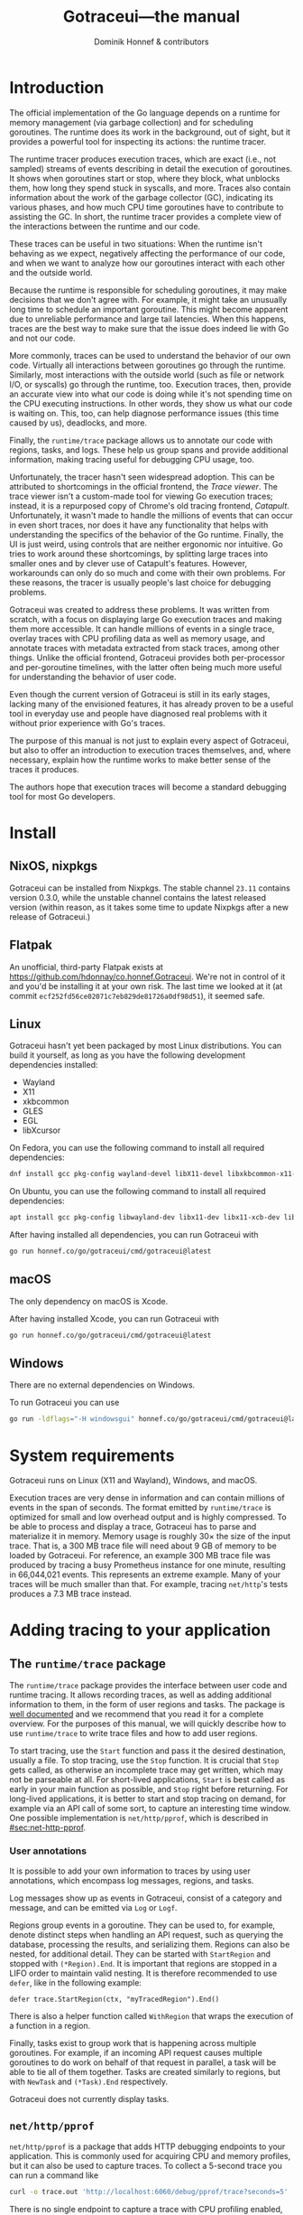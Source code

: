 #+MACRO: traceState @@html:<span class="state-$2">$1</span>@@
#+MACRO: menu (eval (dh/gotraceui-menu-macro $1 $2 $3 $4 $5 $6 $7 $8 $9))
#+MACRO: keys (eval (dh/gotraceui-keys-macro $1 $2 $3 $4 $5 $6 $7 $8 $9))
#+TITLE: Gotraceui---the manual
#+AUTHOR: Dominik Honnef & contributors
#+HTML_DOCTYPE: html5
#+HTML_HEAD: <link rel='stylesheet' type='text/css' href='style.css' />
#+OPTIONS: ':t H:6 html5-fancy:t

#+BEGIN_SRC emacs-lisp :exports "none"
  (defun dh/gotraceui-keys-macro (&rest args)
    (let ((keys (-keep #'identity args)))
  	(if (= 1 (length keys))
  		(format "@@html:<kbd>%s</kbd>@@" (car keys))
  	  (format
  	   "@@html:<kbd class='sequence'>%s</kbd>@@"
  	   (-reduce
  		(lambda (a b) (format "%s + %s" a b))
  		(-map
  		 (lambda (key) (format "<kbd>%s</kbd>" key))
  		 keys))))))

  (defun dh/gotraceui-menu-macro (&rest args)
    (let ((keys (-keep #'identity args)))
  	(if (= 1 (length keys))
  		(format "@@html:<kbd><samp>%s</samp></kbd>@@" (car keys))
  	  (format
  	   "@@html:<kbd class='menu sequence'>%s</kbd>@@"
  	   (-reduce
  		(lambda (a b) (format "%s &gt; %s" a b))
  		(-map
  		 (lambda (key) (format "<kbd><samp>%s</samp></kbd>" key))
  		 keys))))))

  (org-publish
   '("manual"
     :base-directory "."
     :base-extension "org"
     :publishing-directory "."
     :publishing-function org-html-publish-to-html
     :html-checkbox-type html
     :html-self-link-headlines t
     :html-validation-link nil)
   t)
#+END_SRC

#+RESULTS:

* TODO Porting TODOs [5/8]                                         :noexport:
- [X] add nice CSS for <kbd>
- [ ] /emphasized/ text should use <em> not <i>
- [X] don't load mathjax if we aren't using math
- [ ] checkboxes should be read-only
- [X] ensure all headers have custom IDs
- [ ] internal links to sections should read "section 1.1", not "1.1". we can't just put the text ourselves because then it's not part of the link.
- [X] style asides and TODOs
- [X] style menus

# XXX update colors

* TODO UI features to document [0/7]                               :noexport:
- [ ] mention ctrl+z somewhere
- [ ] jump to timeline dialog
- [ ] event in span tooltip
- [ ] highlighting of related spans
- [ ] highlight spans dialog
- [ ] tabs
- [ ] goroutine tab


* Introduction
:PROPERTIES:
:CUSTOM_ID: sec:introduction
:END:

The official implementation of the Go language depends on a runtime for memory management (via garbage collection) and for scheduling goroutines.
The runtime does its work in the background, out of sight, but it provides a powerful tool for inspecting its actions: the runtime tracer.

The runtime tracer produces execution traces, which are exact (i.e., not sampled) streams of events describing in detail the execution of goroutines.
It shows when goroutines start or stop, where they block, what unblocks them, how long they spend stuck in syscalls, and more.
Traces also contain information about the work of the garbage collector (GC), indicating its various phases, and how much CPU time goroutines have to contribute to assisting the GC.
In short, the runtime tracer provides a complete view of the interactions between the runtime and our code.

These traces can be useful in two situations:
When the runtime isn't behaving as we expect, negatively affecting the performance of our code,
and when we want to analyze how our goroutines interact with each other and the outside world.

Because the runtime is responsible for scheduling goroutines, it may make decisions that we don't agree with.
For example, it might take an unusually long time to schedule an important goroutine.
This might become apparent due to unreliable performance and large tail latencies.
When this happens, traces are the best way to make sure that the issue does indeed lie with Go and not our code.

More commonly, traces can be used to understand the behavior of our own code.
Virtually all interactions between goroutines go through the runtime.
Similarly, most interactions with the outside world (such as file or network I/O, or syscalls) go through the runtime, too.
Execution traces, then, provide an accurate view into what our code is doing while it's not spending time on the CPU executing instructions.
In other words, they show us what our code is waiting on.
This, too, can help diagnose performance issues (this time caused by us), deadlocks, and more.

Finally, the =runtime/trace= package allows us to annotate our code with regions, tasks, and logs.
These help us group spans and provide additional information, making tracing useful for debugging CPU usage, too.

Unfortunately, the tracer hasn't seen widespread adoption.
This can be attributed to shortcomings in the official frontend, the /Trace viewer/.
The trace viewer isn't a custom-made tool for viewing Go execution traces;
instead, it is a repurposed copy of Chrome's old tracing frontend, /Catapult/.
Unfortunately, it wasn't made to handle the millions of events that can occur in even short traces,
nor does it have any functionality that helps with understanding the specifics of the behavior of the Go runtime.
Finally, the UI is just weird, using controls that are neither ergonomic nor intuitive.
Go tries to work around these shortcomings, by splitting large traces into smaller ones and by clever use of Catapult's features.
However, workarounds can only do so much and come with their own problems.
For these reasons, the tracer is usually people's last choice for debugging problems.

Gotraceui was created to address these problems.
It was written from scratch, with a focus on displaying large Go execution traces and making them more accessible.
It can handle millions of events in a single trace, overlay traces with CPU profiling data as well as memory usage,
and annotate traces with metadata extracted from stack traces, among other things.
Unlike the official frontend, Gotraceui provides both per-processor and per-goroutine timelines,
with the latter often being much more useful for understanding the behavior of user code.

Even though the current version of Gotraceui is still in its early stages,
lacking many of the envisioned features,
it has already proven to be a useful tool in everyday use
and people have diagnosed real problems with it without prior experience with Go's traces.

The purpose of this manual is not just to explain every aspect of Gotraceui,
but also to offer an introduction to execution traces themselves,
and, where necessary, explain how the runtime works to make better sense of the traces it produces.

The authors hope that execution traces will become a standard debugging tool for most Go developers.

* Install
:PROPERTIES:
:CUSTOM_ID: sec:install
:END:

** NixOS, nixpkgs
:PROPERTIES:
:CUSTOM_ID: sec:nixpkgs
:END:

Gotraceui can be installed from Nixpkgs.
The stable channel =23.11= contains version 0.3.0,
while the unstable channel contains the latest released version
(within reason, as it takes some time to update Nixpkgs after a new release of Gotraceui.)

** Flatpak
:PROPERTIES:
:CUSTOM_ID: sec:flatpak
:END:

An unofficial, third-party Flatpak exists at https://github.com/hdonnay/co.honnef.Gotraceui.
We're not in control of it and you'd be installing it at your own risk.
The last time we looked at it (at commit =ecf252fd56ce02071c7eb829de81726a0df98d51=), it seemed safe.

** Linux
:PROPERTIES:
:CUSTOM_ID: sec:linux
:END:

Gotraceui hasn't yet been packaged by most Linux distributions.
You can build it yourself, as long as you have the following development dependencies installed:

- Wayland
- X11
- xkbcommon
- GLES
- EGL
- libXcursor

On Fedora, you can use the following command to install all required dependencies:

#+BEGIN_SRC sh
dnf install gcc pkg-config wayland-devel libX11-devel libxkbcommon-x11-devel mesa-libGLES-devel mesa-libEGL-devel libXcursor-devel vulkan-headers
#+END_SRC

On Ubuntu, you can use the following command to install all required dependencies:

#+BEGIN_SRC sh
apt install gcc pkg-config libwayland-dev libx11-dev libx11-xcb-dev libxkbcommon-x11-dev libgles2-mesa-dev libegl1-mesa-dev libffi-dev libxcursor-dev libvulkan-dev
#+END_SRC

After having installed all dependencies, you can run Gotraceui with

#+BEGIN_SRC sh
go run honnef.co/go/gotraceui/cmd/gotraceui@latest
#+END_SRC

** macOS
:PROPERTIES:
:CUSTOM_ID: sec:macos
:END:

The only dependency on macOS is Xcode.

After having installed Xcode, you can run Gotraceui with

#+BEGIN_SRC sh
go run honnef.co/go/gotraceui/cmd/gotraceui@latest
#+END_SRC

** Windows
:PROPERTIES:
:CUSTOM_ID: sec:windows
:END:

There are no external dependencies on Windows.

To run Gotraceui you can use

#+BEGIN_SRC sh
go run -ldflags="-H windowsgui" honnef.co/go/gotraceui/cmd/gotraceui@latest
#+END_SRC

* System requirements
:PROPERTIES:
:CUSTOM_ID: sec:sysreqs
:END:

Gotraceui runs on Linux (X11 and Wayland), Windows, and macOS.

Execution traces are very dense in information and can contain millions of events in the span of seconds.
The format emitted by =runtime/trace= is optimized for small and low overhead output and is highly compressed.
To be able to process and display a trace, Gotraceui has to parse and materialize it in memory.
Memory usage is roughly 30× the size of the input trace.
That is, a 300 MB trace file will need about 9 GB of memory to be loaded by Gotraceui.
For reference, an example 300 MB trace file was produced by tracing a busy Prometheus instance for one minute,
resulting in 66,044,021 events.
This represents an extreme example.
Many of your traces will be much smaller than that.
For example, tracing =net/http='s tests produces a 7.3 MB trace instead.

* Adding tracing to your application
:PROPERTIES:
:CUSTOM_ID: sec:adding-tracing
:END:

** The =runtime/trace= package
:PROPERTIES:
:CUSTOM_ID: sec:runtime/trace
:END:

The =runtime/trace= package provides the interface between user code and runtime tracing.
It allows recording traces, as well as adding additional information to them, in the form of user regions and tasks.
The package is [[https://pkg.go.dev/runtime/trace][well documented]] and we recommend that you read it for a complete overview.
For the purposes of this manual, we will quickly describe how to use =runtime/trace= to write trace files and how to add user regions.

To start tracing, use the =Start= function and pass it the desired destination, usually a file.
To stop tracing, use the =Stop= function.
It is crucial that =Stop= gets called, as otherwise an incomplete trace may get written, which may not be parseable at all.
For short-lived applications, =Start= is best called as early in your main function as possible, and =Stop= right before returning.
For long-lived applications, it is better to start and stop tracing on demand, for example via an API call of some sort, to capture an interesting time window.
One possible implementation is =net/http/pprof=, which is described in [[#sec:net-http-pprof]].

*** User annotations
:PROPERTIES:
:CUSTOM_ID: sec:user-annotations
:END:
It is possible to add your own information to traces by using user annotations, which encompass log messages, regions, and tasks.

Log messages show up as events in Gotraceui, consist of a category and message, and can be emitted via =Log= or =Logf=.

Regions group events in a goroutine.
They can be used to, for example, denote distinct steps when handling an API request, such as querying the database, processing the results, and serializing them.
Regions can also be nested, for additional detail. They can be started with =StartRegion= and stopped with =(*Region).End=.
It is important that regions are stopped in a LIFO order to maintain valid nesting.
It is therefore recommended to use =defer=, like in the following example:
#+BEGIN_SRC golang
defer trace.StartRegion(ctx, "myTracedRegion").End()
#+END_SRC
There is also a helper function called =WithRegion= that wraps the execution of a function in a region.

#+CAPTION: User regions showing how part of Gotraceui's UI is being rendered.
[[file:images/screenshots/user-regions.png][file:./images/screenshots/user-regions.png]]

Finally, tasks exist to group work that is happening across multiple goroutines.
For example, if an incoming API request causes multiple goroutines to do work on behalf of that request in parallel, a task will be able to tie all of them together.
Tasks are created similarly to regions, but with =NewTask= and =(*Task).End= respectively.

Gotraceui does not currently display tasks.

** =net/http/pprof=
:PROPERTIES:
:CUSTOM_ID: sec:net-http-pprof
:END:

=net/http/pprof= is a package that adds HTTP debugging endpoints to your application.
This is commonly used for acquiring CPU and memory profiles, but it can also be used to capture traces.
To collect a 5-second trace you can run a command like

#+BEGIN_SRC sh
curl -o trace.out 'http://localhost:6060/debug/pprof/trace?seconds=5'
#+END_SRC

There is no single endpoint to capture a trace with CPU profiling enabled, but you could capture both a CPU profile and a trace in parallel, like this:

#+BEGIN_SRC sh
curl -o /dev/null 'http://localhost:6060/debug/pprof/profile?seconds=6' &
curl -o trace.out 'http://localhost:6060/debug/pprof/trace?seconds=5'
#+END_SRC

We capture a slightly longer CPU profile to ensure it covers the entire duration of the trace.

** Tracing tests
:PROPERTIES:
:CUSTOM_ID: sec:tracing-tests
:END:

One way to acquire execution traces without having to modify your code is by using =go test='s =-trace= flag, which writes an execution trace to a file.
This can be particularly useful in combination with running benchmarks.
You can additionally use the =-cpuprofile= flag to include CPU profiling samples in the trace.


* The user interface
:PROPERTIES:
:CUSTOM_ID: sec:ui
:END:
The following sections will describe the various components of Gotraceui's UI.

The Gotraceui UI consists of a main menu, a list of tabs, the main view displaying the current tab, and a side panel.

** Timelines
:PROPERTIES:
:CUSTOM_ID: sec:timelines-tab
:END:
When loading a trace, the initially selected tab (/Timelines/) displays the /timelines view/.
This is an interactive view consisting of multiple elements, most prominently /timelines/ representing the trace data.

*** Axis
:PROPERTIES:
:CUSTOM_ID: sec:axis
:END:
The top of the timelines view shows the /axis/.
The bold tick indicates the origin of the axis and displays the absolute time at that point in the trace.
Ticks to the left and right of the origin show relative decrements and increments to this absolute time.

By default, the origin is placed at the center of the axis,
as analyzing traces often involves looking at what happened before and after an event.
The origin can be moved by clicking and dragging anywhere on the axis.
Alternatively, the context menu of the axis allows quickly placing the origin at the beginning, middle, or end of the axis.
Manually placed origins will stay in place when resizing the window or timelines view,
while origins set via the context menu will stay at their relative position.

Additionally, the axis contains red and purple sections,
which correspond to the garbage collector's stop-the-world phase and general activity.
Pressing {{{keys(O)}}} cycles through displaying the red section, both sections, or none of the sections across the entire view.

*** Memory plot
:PROPERTIES:
:CUSTOM_ID: sec:memory-plot
:END:

The axis is followed by the /memory plot/, which shows memory usage (more specifically the size of the heap) and the garbage collector goal, using green and purple respectively.
Hovering anywhere on the plot will show a tooltip with the exact numeric values.
The memory plot is separated from the timelines by a black border.
This border can be dragged to resize the plot.

The plot's context menu offers the following additional features:

- {{{menu(Hide/Show legends)}}} :: hides or shows the labels for the minimum and maximum value.
- {{{menu(Hide/Show "Heap size" series)}}} :: hides or shows the heap size.
- {{{menu(Hide/Show "Heap goal" series)}}} :: hides or shows the heap goal.
- {{{menu(Set extents to global extrema)}}} :: scales the plot so that the bottom represents the smallest measured value and the top represents the largest measured value, for the entire trace.
  Only the values of enabled series will be considered.
- {{{menu(Set extents to local extrema)}}} :: works like the previous command, but only considers the currently visible portion of the trace.
- {{{menu(Auto-set extents to local extrema)}}} :: automatically applies the previous command whenever the currently visible portion of the trace changes.
- {{{menu(Reset extents)}}} :: resets the extents to their default: zero at the bottom and the global maximum at the top.
  It also disables auto-set extents.

*** Timelines, tracks, and spans
:PROPERTIES:
:CUSTOM_ID: sec:timelines-tab
:END:
The main section of the timelines view consists of a number of horizontally stacked timelines.
A timeline might show a processor, a goroutine, or phases of the garbage collector.
Every timeline has a label, hovering over which may display a tooltip, and right-clicking which may open a context menu.

For example, for processors, the tooltip will show how much time was spent executing user code,
doing garbage collection work,
and being idle.
Pressing {{{keys(Ctrl/⌘,LMB)}}} on a label will zoom the view such that all spans in that timeline are visible.
Pressing {{{keys(LMB)}}} on a goroutine label will open a panel with additional information about the goroutine (see [[#sec:panels]] for more on panels.)

A timeline consists of one or more horizontally stacked /tracks/
and each track consists of a series of /spans/.
A span represents a state for some duration of time.
For example, a goroutine may be blocked on a channel send operation for 100 ms, and this would be displayed as a single span.
Tracks can visualize various things, such as the states of goroutines, call stacks, or user regions.

The space before the first and after the last span in a track is filled with /whiskers/, which are green and grey respectively.
To differentiate goroutines that ended during the trace from goroutines that were still running by the end of the trace,
the tracks of goroutines that have ended have a final, black span, indicating the end of the goroutine.

The view can be moved around by dragging with {{{keys(LMB)}}}, by using the scroll wheel, or by using the scrollbar.
Holding {{{keys(Ctrl/⌘)}}} while scrolling zooms in and out, centered around the cursor's position.
Holding {{{keys(Shift)}}} while scrolling swaps the axes. That is, scrolling vertically will scroll horizontally and vice versa.
Dragging with {{{keys(Ctrl/⌘,LMB)}}} selects a region of time to zoom to.

The {{{menu(Display)}}} menu contains commands for changing the way timelines are displayed,
as well as commands for quick navigation.

#+CAPTION: A complete goroutine track, showing whiskers, two actual spans, and the end of goroutine indicator.
[[file:images/screenshots/track_whiskers_spans_end.png][file:./images/screenshots/track_whiskers_spans_end.png]]

Hovering over a span will show context-specific information about it,
including its state and duration,
but also additional information such as tags (see [[#sec:tags]])
or the reason for being in a certain state.
Pressing {{{keys(LMB)}}} on a span will open a panel with additional information about the span, including a list of events that happened during that span.
Pressing {{{keys(Ctrl/⌘,LMB)}}} on a span will zoom to the span.

Spans have different colors depending on the states they represent.
Different kinds of timelines and tracks use different color schemes.
These are explained in [[#sec:span-colors]].

Depending on the zoom level, individual spans may be too small to display.
When that happens, Gotraceui groups small spans together in a /merged/ span,
which is rendered using a downsampled preview of the contained spans.
Zooming into merged spans will progressively show higher resolution previews,
until eventually the merged spans break up into individual spans.

#+CAPTION: The preview of a merged span consisting of 55,000 spans.
[[file:images/screenshots/merged-span.png][file:./images/screenshots/merged-span.png]]

Computing the previews for merged spans can sometimes take a long time,
in which case we fall back to lower quality previews or a placeholder while the better preview gets computed in the background.
As long as some of the visible previews aren't displayed in the best quality possible,
a dancing gopher will be shown.

All spans have context menus,
which include at least a {{{menu(Zoom)}}} option,
which acts identically to {{{keys(Ctrl/⌘,LMB)}}},
and a {{{menu(Show span info)}}} option, which opens the span panel.
Some spans have more options:

- Spans in processor timelines have a {{{menu(Scroll to goroutine)}}} option to scroll to the corresponding goroutine timeline.
- Blocked spans in goroutine timelines have a {{{menu(Scroll to unblocking goroutine)}}} option to scroll to the goroutine that unblocked the goroutine.
  For example, for a goroutine stuck in a channel receive, this will scroll to the sending goroutine.
- Running spans in goroutine timelines have a {{{menu(Scroll to processor)}}} option to scroll to the processor that the goroutine is running on at the time.

**** Span colors
:PROPERTIES:
:CUSTOM_ID: sec:span-colors
:END:

Spans in processor timelines will have one of two colors:
{{{traceState(Green,active)}}} for spans that represent running user goroutines,
and {{{traceState(purple,GC)}}} for spans that represent garbage collection work.

Spans in the first track of goroutine timelines can have many different colors,
representing the many different states a goroutine can be in.
You can find an exhaustive list of all goroutine states --- and the corresponding span colors --- in [[#sec:goroutine-states]].

User regions are displayed in {{{traceState(light pink,userRegion)}}}.
Stack traces are displayed either in a {{{traceState(light shade of green,stack)}}} if they're from events,
or in a {{{traceState(lighter shade of green,sampled)}}} if they've been acquired via CPU sampling.

**** Span tags
:PROPERTIES:
:CUSTOM_ID: sec:tags
:END:
Gotraceui annotates spans with tags, which further describe the states goroutines are in.
These tags are produced by automatically parsing stack traces,
and for example deducing that a goroutine that's blocked on pollable I/O got to that state by making a TLS-encrypted
HTTP request over TCP,
which provides a lot more information than just /I/O/.

Being based on stack trace parsing, tags are provided on a best-effort basis.
Without a matching, hand-written pattern, tags will not be recognized.
The authors add new patterns as they discover them and try to keep them in sync with new releases of Go.

The following tags exist:

- =HTTP=, for I/O related to HTTP
- =TCP=, for I/O related to TCP
- =TLS=, for I/O related to TLS
- =accept=, for blocking on [[https://man7.org/linux/man-pages/man2/accept.2.html][accept(2)]]ing on a network connection
- =dial=, for blocking on dialing a network connection
- =network=, for network I/O
- =read=, for read I/O

A single span can be annotated with multiple tags.


**** Stack traces and CPU sampling
:PROPERTIES:
:CUSTOM_ID: sec:cpu-sampling
:END:
In addition to sequences of runtime events and user regions, Gotraceui can also display tracks for stack traces.
These can be enabled via {{{menu(Display,Show stack frames)}}} or by pressing the {{{keys(S)}}} key.
When using the keyboard shortcut, the timeline that is currently under the cursor will stay in its current position.
Other timelines will have to move, as their heights change due to the new tracks.

Each track represents one frame of the stack trace, with the frames sorted from bottom to top.
In other words, the first displayed frame represents the entry point of the goroutine.

There are two kinds of stack traces in Gotraceui: stacks associated with runtime events, and CPU sampling.
The first kind is straightforward to understand and conceptualize.
Most events that cause state transitions into blocked states, which cause new spans to be created, have stack traces associated with them.
These stacks are true for the entire duration of a span;
a span that is blocked on a channel receive in some function will be blocked at the same place the whole time, for example.

The second kind is trickier to understand. When CPU profiling is enabled during tracing, the trace will include CPU samples.
A CPU profiling sample states that at a specific point in time, a certain function was executing and how we got there.
It doesn't say anything about what happened right before or after the sample.

#+BEGIN_aside
More correctly, a sample states which instruction was executing and what the call stack looked like. In Gotraceui, we only consider the call stack.
#+END_aside

By default, samples occur at a frequency of 100 Hz, i.e., once every 10 ms.
This means that there is 10 ms of uncertainty after a sample.
The stack trace might've changed anywhere from 0 to 10 ms after the sample.
The same function may even have been called repeatedly.
All we really know is that at one point in time, the function was running.

Displaying spans that are infinitely small, however, wouldn't be very useful.
For that reason, Gotraceui displays CPU samples similarly to how it displays stack traces of events.
A span for a CPU sample will start when the sample was made and it ends either when another sample is captured or when a state transition occurs.
To differentiate these less accurate stack traces from others, they are displayed in a lighter color.

The power of CPU samples lies in spotting macroscopic patterns in code execution, on the scales of hundreds of milliseconds, if not seconds.
A frame that gets sampled multiple times is likely to be spending more time executing than other frames.
To further aid this macroscopic view, spans of consecutive CPU samples that describe the same frame are merged.
This creates the usual layered representation of stacks that one might be familiar with from other tools such as flame graphs.

However, the data is woefully inadequate at small scales --- the kind of scales at which execution trace data exists.
You shouldn't rely on sampled stack traces to fill in the gaps between two runtime events that happened 100 ms apart.
It is important to either look at runtime events or CPU samples, but not both together.
Runtime events show an exact history of what happened in the runtime, while CPU samples show a guess at what happened in user code.

#+CAPTION: The trace of a loop parsing PNG files.
#+CAPTION: Each pink span denotes an iteration.
#+CAPTION: The CPU samples give us a rough idea of what was happening, but their resolution is quite coarse.
#+CAPTION: There were six samples in total, which is less than one sample per iteration.
#+CAPTION: We can be fairly certain that most time was spent somewhere in =readImagePass=, but beyond that we don't have enough data.
[[file:images/screenshots/sampling.png][file:./images/screenshots/sampling.png]]

It is also important to understand that CPU profiling samples happen at a fairly constant rate, which means all samples have the same uncertainty.
Runtime events, however, can happen at arbitrary points.
If a sample is followed by a runtime event 1 ms later then it will look much smaller than if it were followed by a runtime event 9 ms later,
even though in the latter case we still don't know what happened for the first 9 ms.

** Links
:PROPERTIES:
:CUSTOM_ID: sec:links
:END:

Gotraceui's UI contains many kinds of links, such as links to timestamps, goroutines, functions, etc.

Links are color-coded. Red links refer to timestamps and blue links refer to /objects/ such as goroutines or spans.

Left-clicking on links executes their default action,
and most links also have alternate actions that can be accessed using the context menu,
or by holding certain modifier keys while left-clicking.

Clicking on a timestamp scrolls the timelines view to that point in time, specifically by scrolling the time to the origin configured in the axis.
Links to processors, goroutines, and spans all share the same functionality:

- Clicking on one opens the corresponding information panel.
- Holding {{{keys(Ctrl/⌘)}}} while clicking on one zooms to it.
- Holding {{{keys(Shift)}}} while clicking on one scrolls the timelines view to the corresponding timeline or beginning timestamp.

The context menu of span links allows scrolling to their beginnings or ends, in addition to opening their info and zooming to them.

Hovering over timestamp links highlights the timestamp in the timelines view.
This either uses a red cursor, if the timestamp is visible,
or it highlights the left or right border of the view to indicate the direction in which the timestamp lies.

** Panels
:PROPERTIES:
:CUSTOM_ID: sec:panels
:END:

Gotraceui uses a side panel to display additional information about entities such as goroutines and spans.
Clicking on a supported entity opens the panel on the right side of the window.

Panels can be resized by dragging the black line.
Clicking {{{menu(Back)}}} will go back to the previously displayed panel. This can be used repeatedly.
Finally, clicking {{{menu(Tabify)}}} will turn a panel into a tab (see [[#sec:tabs]] for more information on tabs).
# A window can be turned back into a panel by clicking the {{{menu(Attach)}}} button.

Depending on the type of panel, additional buttons may exist.

Panels consist of summary information at the top and tabs that display more specific information.

*** Goroutine panel
:PROPERTIES:
:CUSTOM_ID: sec:goroutine-panel
:END:

Clicking on goroutine labels or goroutine links opens the goroutine panel.

Goroutine panels display the following information:

- Basic information, such as the goroutine's parent, its duration, or what function it was running.
- Statistics of the different states of spans.
- All spans in the goroutine.
- All events in the goroutine.
- The stack trace, showing where the goroutine was created, if that information is available.

Goroutine panels have two additional buttons for scrolling and zooming to the goroutine.

*** Span panel
:PROPERTIES:
:CUSTOM_ID: sec:span-panel
:END:

Clicking on spans (either merged or unmerged ones) opens the span panel.

Span panels display the following information:

- Basic information, such as the start and end time.
- Statistics of the different states.
- A list of the individual spans.
- For goroutine spans, including user regions, events that occurred during the span.
- For unmerged spans, the stack trace.

Additionally, individual user region spans have a button labeled {{{menu(Select user region)}}},
which selects all user region spans with the same label.
Spans selected that way have a {{{menu(Histogram)}}} tab, which displays a histogram of span durations.
See [[#sec:histograms]] for more information on histograms.

Span panels have two additional buttons for scrolling & panning and zooming to the spans.

*** Function panel
:PROPERTIES:
:CUSTOM_ID: sec:function-panel
:END:

Clicking on function links---such as the ones displayed in goroutine panels---opens the function panel.

Function panels display the following information:

- Basic information, such as how many goroutines ran the function
- A list of all goroutines.
- A histogram, showing the durations of goroutines that ran the function.
  See [[#sec:histograms]] for more information on using histograms.

** Tabs
:PROPERTIES:
:CUSTOM_ID: sec:tabs
:END:

The main UI uses tabs to display the major features of Gotraceui.
These are the timelines view, the list of goroutines, heatmaps, and flame graphs.
Furthermore, every panel can be converted to a tab using the {{{menu(Tabify)}}} button.

Most tabs can be closed by clicking on them with the middle mouse button,
with the exception of the /Timelines/ and /Goroutines/ tabs.

When the tab bar contains more tabs than can be displayed it can be scrolled horizontally,
or by holding {{{keys(Shift)}}} while scrolling vertically.

*** Goroutines
:PROPERTIES:
:CUSTOM_ID: sec:goroutines-tab
:END:

The /Goroutines/ tab displays a tabular view of all goroutines in the trace.

*** Heatmaps
:PROPERTIES:
:CUSTOM_ID: sec:heatmaps
:END:

Gotraceui can display processor utilization using quantized heatmaps.
These can be accessed via {{{menu(Analyze,Open processor utilization heatmap)}}}.

The X-axis shows time, the Y-axis shows utilization in percent, and color saturation represents the number of processors.

The size of a bucket can be adjusted using the arrow keys. The {{{keys(←)}}} and {{{keys(→)}}} keys decrease and increase the amount of time represented by a bucket in steps of 10 ms.
The {{{keys(↓)}}} and {{{keys(↑)}}} keys decrease and increase the range of percentage points per bucket.

By default, a ranked color palette is used, where each distinct value that occurred gets its own saturation.
Compared to a linear palette, where the color is proportional to the value, a ranked palette makes it easier to spot outliers.
On the flip side, a linear palette allows comparing absolute values just by looking at the color.

#+BEGIN_aside
We are limited to 256 levels of saturation, but you probably don't have more than 256 processors in a utilization bucket.
#+END_aside

#+BEGIN_EXPORT html
<figure class="side-by-side">
  <figure>
    <a href="images/screenshots/heatmap-linear.png">
      <img src="images/screenshots/heatmap-linear.png" />
    </a>
    <figcaption>Linear color palette.</figcaption>
  </figure>

  <figure>
    <a href="images/screenshots/heatmap-ranked.png">
      <img src="images/screenshots/heatmap-ranked.png" />
    </a>
    <figcaption>Ranked color palette.</figcaption>
  </figure>

  <figcaption>
    Two heatmaps showing a trace with 31 processors at 95--100% utilization and
    one processor at 0--5% utilization. Note how on the left, the single
    processor is barely visible.
  </figcaption>
</figure>
#+END_EXPORT

The bottom of the heatmap tab displays information about the currently hovered bucket:
the range of time and the range of utilization represented by the bucket, as well as the number of processors in said bucket.

Please note that /processor/ refers to the concept from the Go runtime, and not actual CPUs or CPU cores.
While processor utilization is a good estimate for actual CPU utilization, it cannot account for the OS scheduler, nor for cgo.

*** Flame graphs
:PROPERTIES:
:CUSTOM_ID: sec:flamegraphs
:END:

Gotraceui can display flame graphs based on CPU sampling as well as the stack traces associated with tracing
events.

#+BEGIN_QUOTE
  Flame graphs are a visualization of hierarchical data, created to visualize stack traces of profiled
  software so that the most frequent code-paths to be identified quickly and accurately. ---Brendan Gregg
#+END_QUOTE

Our flame graphs follow the common conventions:
colors don't have any meaning and only serve to differentiate spans,
and the order of spans on the X axis is alphabetical.
Gotraceui assigns colors so that functions from the same package have the same hue,
using different lightness values to differentiate neighboring spans.

#+CAPTION: A goroutine flame graph.
[[file:images/screenshots/flame-graph.png][file:./images/screenshots/flame-graph.png]]

There are two ways of opening flame graphs:
the first is by using {{{menu(Analyze,Open flame graph)}}}.
This will open a flame graph visualizing all of the CPU samples found in the trace.
The second is by choosing the {{{menu(Open flame graph)}}} option in goroutine context menus.
This will open a flame graph specific to that goroutine,
displaying both CPU samples (under the root span titled /Running/)
and stacks from goroutine state transitions (e.g. being blocked on a channel send),
thus showing both on- and off-CPU time.

Flame graphs are interactive.
Hovering over spans will display tooltips with useful information.
Pressing {{{keys(Ctrl/⌘,LMB)}}} on a span will zoom to it and {{{keys(Ctrl/⌘,Z)}}} undoes zooming.

** Histograms
:PROPERTIES:
:CUSTOM_ID: sec:histograms
:END:

Histograms are used for showing the distribution of data.
They are similar to bar charts, but instead of discrete values, each bar represents a range of values.
Gotraceui uses histograms to show the distribution of durations of goroutines and user regions.

They can be accessed in two ways: via function panels (see [[#sec:function-panel]]),
and via span panels for user regions (see [[#sec:span-panel]].)

By default, our histograms use 100 bins and don't reject outliers.
Both of these things can be changed by right-clicking on a histogram and selecting {{{menu(Change settings)}}}.
The /Filter outliers/ option removes outliers before computing the histogram.
Outliers are defined as values that are larger than 2.5× the interquartile range.

Histograms are interactive.
Hovering over a bin shows a tooltip describing the range represented by the bin, as well as the number of values in the bin.
Double-clicking a bin, or drawing a selection with {{{keys(Ctrl/⌘,LMB)}}}, focuses the histogram on the selected time range.
You can reset the histogram by right-clicking and choosing {{{menu(Zoom out)}}}.

The {{{menu(Goroutines)}}} tab of function panels has a checkbox titled /Filter list to range of durations selected in histogram/.
When this is enabled, focusing a time range in the histogram will filter the list of goroutines to those whose durations fall into the focused range.
This is useful for finding goroutines that take abnormally long.
For example, if you have a server application where each user request is served by a goroutine running a certain function,
then you can use the histogram to focus on the time range you deem unacceptable---for
example, requests might be intended to only take up to 10 ms and all goroutines that run for more than that are problematic.

** Tables
:PROPERTIES:
:CUSTOM_ID: sec:tables
:END:

Tables are used in various places.
They allow sorting columns by clicking on their headers.
They also allow resizing columns by dragging the divider between column headers.
Without any modifier keys, dragging the divider will adjust the ratio between two columns.
When holding the {{{keys(Shift)}}} key while dragging,
the size of the left column will be adjusted without changing the size the right column.
This might increase the width of the table.

** Mouse and keyboard controls
:PROPERTIES:
:CUSTOM_ID: sec:controls
:END:

*** Global
:PROPERTIES:
:CUSTOM_ID: sec:controls-global
:END:

| Input                   | Function          |
|-------------------------+-------------------|
| {{{keys(Ctrl/⌘,+)}}}    | Increase UI scale |
| {{{keys(Ctrl/⌘,=)}}}    | Increase UI scale |
| {{{keys(Ctrl/⌘,-)}}}    | Decrease UI scale |
| {{{keys(Ctrl/⌘,0)}}}    | Reset UI scale    |
| {{{keys(RMB)}}} (click) | Open context menu |

*** Timelines view
:PROPERTIES:
:CUSTOM_ID: sec:controls-timelines
:END:

# XXX scroll wheel
# XXX shift + scroll wheel
# XXX shortcut + scroll wheel

| Input                          | Function                                |
|--------------------------------+-----------------------------------------|
| {{{keys(LMB)}}} (click)        | Open timeline and span information      |
| {{{keys(LMB)}}} (drag)         | Pan the timelines view                  |
| {{{keys(Ctrl/⌘,LMB)}}} (drag)  | Zoom to selected area                   |
| {{{keys(Ctrl/⌘,LMB)}}} (click) | Zoom to clicked span or timeline        |
| {{{keys(Home)}}}               | Scroll to top of timelines view         |
| {{{keys(Ctrl/⌘,Home)}}}        | Zoom to fit currently visible timelines |
| {{{keys(Shift,Home)}}}         | Jump to beginning of trace              |
| {{{keys(C)}}}                  | Toggle compact display                  |
| {{{keys(G)}}}                  | Open timeline selector                  |
| {{{keys(H)}}}                  | Open span highlighting dialog           |
| {{{keys(O)}}}                  | Toggle STW and GC overlays              |
| {{{keys(S)}}}                  | Toggle display of stack tracks          |
| {{{keys(T)}}}                  | Toggle displaying tooltips              |
| {{{keys(X)}}}                  | Toggle display of all timeline labels   |
| {{{keys(Ctrl/⌘,Z)}}}           | Undo navigation                         |

*** Heatmaps
:PROPERTIES:
:CUSTOM_ID: sec:controls-heatmaps
:END:

| Input         | Function                             |
|---------------+--------------------------------------|
| {{{keys(←)}}} | Decrease X-axis bucket size by 10 ms |
| {{{keys(→)}}} | Increase X-axis bucket size by 10 ms |
| {{{keys(↓)}}} | Decrease Y-axis bucket size          |
| {{{keys(↑)}}} | Increase Y-axis bucket size          |

*** Histograms
:PROPERTIES:
:CUSTOM_ID: sec:controls-histograms
:END:

| Input                          | Function              |
|--------------------------------+-----------------------|
| {{{keys(LMB)}}} (double-click) | Zoom to selected bin  |
| {{{keys(Ctrl/⌘,LMB)}}} (drag)  | Zoom to selected bins |

*** Flame graphs
:PROPERTIES:
:CUSTOM_ID: sec:controls-flamegraphs
:END:

| Input                          | Function             |
|--------------------------------+----------------------|
| {{{keys(Ctrl/⌘,LMB)}}} (click) | Zoom to clicked span |
| {{{keys(Ctrl/⌘,Z)}}}           | Undo navigation      |

* The Go runtime
:PROPERTIES:
:CUSTOM_ID: sec:runtime/trace
:END:

Execution traces are primarily about the interactions between goroutines and the runtime.
To make sense of traces, then, it is helpful to understand how the runtime functions.
The following sections explain the most important aspects of the runtime and their impact on Gotraceui's visualization.

** The scheduler
:PROPERTIES:
:CUSTOM_ID: sec:scheduler
:END:
Go programs can have very many goroutines, up to millions.
Because it wouldn't be feasible to map one goroutine to one OS level thread,
Go has to distribute goroutines over a smaller number of threads.
To do so, the scheduler has to decide which goroutines to run when,
part of which involves tracking which goroutines /can/ run.
The activity related to this makes up a large part of what the trace captures and Gotraceui visualizes.
It is thus helpful to understand how the scheduler works.

*** Machines, Processors, and Goroutines
:PROPERTIES:
:CUSTOM_ID: sec:mpg
:END:

The scheduler manages three resources: Machines, Processors, and Goroutines.
In conversations, documentation, and source code these are usually referred to by their initials.

Machines correspond to operating system threads.
They are responsible for actually executing instructions.
Processors are, conceptually, tokens.
Machines need to hold processors to be allowed to run goroutines.
This serves two purposes:
First, it puts a bound on parallelism.
You wouldn't want hundreds of threads to fight for CPU resources.
Second, it allows for an efficient implementation.
While processors are tokens in principle, they are also a concrete data structure that holds information necessary for efficiently running goroutines.
In other words, machines use processors to run goroutines.
The environment variable =GOMAXPROCS= controls the number of available processors.
It defaults to the number of CPU cores.

In the context of execution traces and Gotraceui, goroutines are said to be running on processors, as the trace format is processor-centric.
In fact, Gotraceui does not expose machines at all.
If it did, it would show goroutines running on processors and processors running on machines.

If you'd like to learn more about the internals of the scheduler that aren't necessary to understand traces but are nevertheless interesting,
check out [[https://morsmachine.dk/go-scheduler][Daniel Morsing's blog post on the topic]].

*** Syscalls
:PROPERTIES:
:CUSTOM_ID: sec:syscalls
:END:
Syscalls, short for system calls, are the primary way that processes use to communicate with the operating system's kernel.
They are used to, for example, manipulate files, spawn new processes, use the network, etc.

Syscalls are synchronous: once a thread executes a syscall it cannot do anything else until the syscall returns.
When a goroutine executes a syscall it causes the whole machine to block---that machine will not be able to run any other goroutines until the syscall returns.
When this happens, the machine loses its processor, after all it is no longer able to run goroutines, and another machine may pick up the processor.
Additionally, Go ensures that there are always enough unblocked machines to run all processors by creating new ones when necessary.

All of this work is fairly expensive.
That is why Go differentiates between ``non-blocking'' and ``blocking'' syscalls.
Non-blocking syscalls aren't truly non-blocking; they're just syscalls that return very quickly.
For example, the =gettimeofday= syscall usually returns within a few microseconds.
It would take longer to give up the processor and spawn a new thread than it would to wait for the syscall to return.
Additionally, the goroutine that invoked the syscall would have to wait its turn to be scheduled again, which might involve waiting for another goroutine to be preempted.
All in all, the cost of a cheap syscall would multiply tenfold.
Instead of doing all that, Go just waits to see if the syscall returns promptly.
Only if it doesn't will Go go through the steps we described earlier.

#+BEGIN_aside
The exact duration that Go waits for syscalls to return quickly depends on various factors, but it ranges from 0 to 10 ms.
#+END_aside

In the execution trace, and thus Gotraceui, these two kinds of syscalls are represented differently.
Short syscalls appear as instantaneous events during a span, while long syscalls appear as their own spans.

*** =LockOSThread=
:PROPERTIES:
:CUSTOM_ID: sec:lockosthread
:END:

By default, the scheduler moves goroutines between processors and processors between machines as necessary to maintain good performance.
For most Go programs, this is fine and indeed desirable.
However, when using cgo, it may be the case that the libraries you use depend on /thread-local storage/ (TLS).
TLS allows storing per-thread state, which is little more than global variables scoped to threads.
Of course, if Go moves goroutines across threads, then thread-local state will not be available consistently.
To solve this problem, Go offers the =runtime.LockOSThread= function, which locks the current goroutine to the current thread.
From that point on, the goroutine will only ever run on that thread (unless =UnlockOSThread= is called), and no other goroutines will be allowed to run on it.

Because Gotraceui visualizes processors and goroutines but not machines, the use of =LockOSThread= is largely invisible.
In particular, thread-locked goroutines can still move between processors freely.

*** Cooperative scheduling and preemption
:PROPERTIES:
:CUSTOM_ID: sec:cooperative-scheduling
:END:

#+BEGIN_TODO
This section will be expanded in the future
#+END_TODO

*** Goroutine states
:PROPERTIES:
:CUSTOM_ID: sec:goroutine-states
:END:

All goroutines are in one of three states: Runnable, running, and blocked.
The runtime subdivides /blocked/ into different reasons for being blocked, and Gotraceui introduces some of its own subdivisions to further increase the level of detail.

The following is an exhaustive list of states found in Gotraceui.
Each state name's background color corresponds to the span color used in Gotraceui.

- {{{traceState(created,ready)}}} :: Newly created goroutines will be in this state before they get scheduled for the first time.
  It is a special case of the ready state.

- {{{traceState(active,active)}}} :: Active goroutines are those that are currently running.

- {{{traceState(send,blockedHappensBefore)}}}, {{{traceState(recv,blockedHappensBefore)}}}, {{{traceState(select,blockedHappensBefore)}}} ::
  These states describe the three ways in which goroutines can be
  blocked on channel communication.

- {{{traceState(sync,blockedHappensBefore)}}} :: This state is used by goroutines that are blocked on sync
  primitives, such as =sync.Mutex=.

- {{{traceState(sync.Once,blockedHappensBefore)}}} :: Blocked on a =sync.Once=.
  This is a special case of the sync state and detected by Gotraceui based on stack traces.

- {{{traceState(sync.Cond,blockedHappensBefore)}}} :: Blocked on a condition variable (=sync.Cond=.)

- {{{traceState(I/O,blockedNet)}}} :: This state is entered by goroutines that are waiting for pollable I/O to complete.
  See [[#sec:netpoller]] for more information.

- {{{traceState(syscall,blockedSyscall)}}} :: Goroutines enter this state when they invoke a blocking syscall.
  See [[#sec:syscalls]] for an explanation of the difference between blocking and non-blocking syscalls in the context of Go.

- {{{traceState(blocked,blocked)}}} :: Blocked goroutines are waiting for something to happen, but we don't know what.
  This usually happens for goroutines of the runtime that don't emit more accurate information.
  User goroutines will usually have more specific states such as /send/.

- {{{traceState(inactive,inactive)}}} :: This state is one of Gotraceui's custom states and is used for
  goroutines that are blocked or ready to run, but aren't actually eager to run.
  For blocked goroutines,
  this is exclusively used by goroutines of the runtime that block on some lock to pace the amount of work they do.
  Goroutines that are technically in the ready state but are marked inactive are those that called =runtime.Gosched= or =time.Sleep=,
  as this indicates that they willingly gave up part of their share in CPU time,
  and their time spent waiting shouldn't be considered scheduler latency.

- {{{traceState(Blocked (GC),GC)}}} :: The goroutine is waiting to assist the garbage collector.

- {{{traceState(ready,ready)}}} :: A goroutine in this state isn't blocked on anything anymore and can start running
  as soon as it gets scheduled.
  A goroutine can be in this state because there aren't any free processors to run it,
  or simply because the scheduler hasn't gotten around to starting it yet.
  Goroutines can transition into this state from the active state if they get preempted,
  or from any of the various blocked states once they get unblocked.
  Time spent in this state is commonly called scheduler latency.

- {{{traceState(GC (idle),GC)}}} :: A =runtime.gcBgMarkWorker= goroutine doing idle mark work.

- {{{traceState(GC (dedicated),GC)}}} :: A =runtime.gcBgMarkWorker= goroutine doing dedicated mark work.

- {{{traceState(GC (fractional),GC)}}} :: A =runtime.gcBgMarkWorker= goroutine doing fractional mark work.

- {{{traceState(GC mark assist,GC)}}} :: Goroutines in the /GC mark assist/ state are assisting the mark phase.

- {{{traceState(GC sweep,GC)}}} :: Goroutines in the /GC sweep/ state are sweeping memory.

- stuck :: Goroutines in this state are stuck and can never make progress.
  This happens, for example, when receiving from a nil channel or using =select= with no cases.

- done :: This state is used for synthetic spans that indicate that goroutines have exited.

** Pollable vs. non-pollable I/O
:PROPERTIES:
:CUSTOM_ID: sec:netpoller
:END:

To do I/O on files (we use /files/ in the Unix sense, referring to actual files, pipes, network connections, etc) we need to involve the operating system.
In [[#sec:syscalls]] we established that this usually requires syscalls and indeed, the most straightforward way to read and write is to use the =read= and =write= syscalls (in the following we'll focus on reading, but everything applies equally to writing.)
However, we've also established that syscalls block execution and force Go to create new threads.
This is especially true for I/O, which rarely finishes quickly.
But what happens if we're working on a highly concurrent server that handles thousands of connections simultaneously?
We certainly do not want thousands of threads.
Threads are expensive to create, they need memory, the OS has to manage them, the Go runtime has to manage them, and so on.
Avoiding a large number of threads is one of the reasons Go doesn't use one thread per goroutine in the first place.

Most operating systems provide a more efficient alternative to having thousands of threads waiting in syscalls:
a combination of non-blocking I/O and some mechanism that can be polled to wait for files to become ready.
Non-blocking means that instead of blocking, read syscalls fail immediately if there is no data available to be read.
The expectation is that the program will try again in the future.
Ideally this is combined with the aforementioned polling-based mechanism which tells the program when a file is ready to be read from.
Using these two features means that we no longer need one thread per outstanding I/O operation. Instead, we need one thread to poll for events, and some number of threads to do I/O.

In a low-level language like C, we'd be responsible for managing non-blocking I/O, polling, retrying reads, and possibly using a thread pool.
In Go, all of this is hidden from view. To the programmer, all reads look like ordinary blocking calls: ~f.Read(b)~ will return once it has read some data.
In the background, however, the runtime uses the features we've described previously.
A read doesn't map to a simple syscall. Instead, it calls into the runtime, which is responsible for reading, polling, and retrying.
During polling, the goroutine is put into a blocked state and the processor that was running it is free to run other goroutines.
Once the file becomes ready for reading, the goroutine is unblocked and scheduled so it can retry the read.

The runtime system responsible for polling is called the /netpoller/. It is called that because originally, it only supported network connections.
Since then it has been expanded to operate on other kinds of files, too, such as pipes.
However, not all kinds of files are pollable. For example, Go uses epoll on Linux, and epoll doesn't support ordinary disk files.
Which kinds of files are pollable also differs between operating systems, as each OS provides its own mechanism.
For non-pollable files the netpoller cannot be used and Go falls back to normal, blocking syscalls, with all of the previously mentioned downsides.
However, the most important use case of the netpoller is undoubtedly network connections, and these are pollable on all systems.

In Gotraceui, blocking on pollable I/O is represented using I/O spans, while non-pollable I/O is shown as syscalls in the way described in [[#sec:syscalls]].
For pollable I/O, span tooltips may additionally show the kind of I/O, such as network reads. This information is based on tags, which are described in [[#sec:tags]].

#+CAPTION: A span blocked on a pollable network read.
[[file:images/screenshots/pollable-io-span.png][file:./images/screenshots/pollable-io-span.png]]

** Garbage collection
:PROPERTIES:
:CUSTOM_ID: sec:gc
:END:
Go uses a concurrent mark and sweep garbage collector.
Its activity will interact with the scheduling of your goroutines in various ways,
which we'll explore in this section.
We will focus on the details that matter for understanding execution traces.
There are many more details to how the GC works
and you're encouraged to read the [[https://go.dev/doc/gc-guide][official documentation]] to learn more about it.

# \todo{Something about mark, sweep, mark assist, STW, how GC gets triggered, etc}


#+BEGIN_TODO
This section will be expanded in the future
#+END_TODO

** The runtime's goroutines
:PROPERTIES:
:CUSTOM_ID: sec:runtime-goroutines
:END:
The runtime spawns several of its own goroutines that will show up in most traces.
Most of these exist to help with the concurrent garbage collector.

- =bgsweep= is a low priority goroutine that sweeps spans when there are idle processors. This reduces the amount
  of sweeping that has to be done by other goroutines.
- =bgscavenge= periodically returns unused memory to the OS.
- Multiple =gcBgMarkWorker= goroutines implement the garbage collector's concurrent mark phase. See [[#sec:gc]] for more information on the garbage collector.
- =forcegchelper= periodically gets woken up and forces a garbage collection cycle to start.
  This ensures that garbage gets collected regularly even if the program isn't allocating enough memory to hit the heap target.
- =runfinq= is the goroutine that is responsible for running finalizers.
  That means that this runtime goroutine will execute code provided by the user via =runtime.SetFinalizer=.

* Final words
:PROPERTIES:
:CUSTOM_ID: sec:final-words
:END:

The best way to get started with runtime tracing is to jump right in.

#+CAPTION: Olive, who is the bestest. © [[https://catzkorn.dev/][Charlotte Brandhorst-Satzkorn]], Olive's owner.
[[file:images/olive.jpg][file:./images/olive.jpg]]
